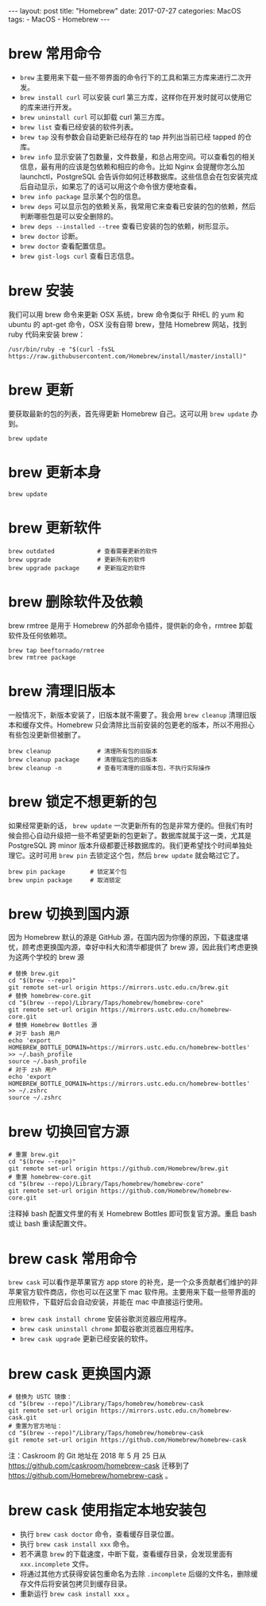#+begin_export html
---
layout: post
title: "Homebrew"
date: 2017-07-27
categories: MacOS
tags:
    - MacOS
    - Homebrew
---
#+end_export

* brew 常用命令

  - ~brew~ 主要用来下载一些不带界面的命令行下的工具和第三方库来进行二次开发。
  - ~brew install curl~ 可以安装 curl 第三方库，这样你在开发时就可以使用它的库来进行开发。
  - ~brew uninstall curl~ 可以卸载 curl 第三方库。
  - ~brew list~ 查看已经安装的软件列表。
  - ~brew tap~ 没有参数会自动更新已经存在的 tap 并列出当前已经 tapped 的仓库。
  - ~brew info~  显示安装了包数量，文件数量，和总占用空间。可以查看包的相关信息，最有用的应该是包依赖和相应的命令。比如 Nginx 会提醒你怎么加 launchctl，PostgreSQL 会告诉你如何迁移数据库。这些信息会在包安装完成后自动显示，如果忘了的话可以用这个命令很方便地查看。
  - ~brew info package~ 显示某个包的信息。
  - ~brew deps~ 可以显示包的依赖关系，我常用它来查看已安装的包的依赖，然后判断哪些包是可以安全删除的。
  - ~brew deps --installed --tree~ 查看已安装的包的依赖，树形显示。
  - ~brew doctor~ 诊断。
  - ~brew doctor~ 查看配置信息。
  - ~brew gist-logs curl~ 查看日志信息。

* brew 安装

  我们可以用 brew 命令来更新 OSX 系统，brew 命令类似于 RHEL 的 yum 和 ubuntu 的 apt-get 命令，OSX 没有自带 brew，登陆 Homebrew 网站，找到 ruby 代码来安装 brew：

  #+begin_src shell
    /usr/bin/ruby -e "$(curl -fsSL https://raw.githubusercontent.com/Homebrew/install/master/install)"
  #+end_src

* brew 更新

  要获取最新的包的列表，首先得更新 Homebrew 自己。这可以用 ~brew update~ 办到。

  #+begin_src shell
    brew update
  #+end_src

* brew 更新本身


  #+begin_src shell
    brew update
  #+end_src

* brew 更新软件

  #+begin_src shell
    brew outdated            # 查看需要更新的软件
    brew upgrade             # 更新所有的软件
    brew upgrade package     # 更新指定的软件
  #+end_src

* brew 删除软件及依赖

brew rmtree 是用于 Homebrew 的外部命令插件，提供新的命令，rmtree 卸载软件及任何依赖项。

  #+begin_src shell
    brew tap beeftornado/rmtree
    brew rmtree package
  #+end_src

* brew 清理旧版本

  一般情况下，新版本安装了，旧版本就不需要了。我会用 ~brew cleanup~ 清理旧版本和缓存文件。Homebrew 只会清除比当前安装的包更老的版本，所以不用担心有些包没更新但被删了。

  #+begin_src shell
    brew cleanup             # 清理所有包的旧版本
    brew cleanup package     # 清理指定包的旧版本
    brew cleanup -n          # 查看可清理的旧版本包，不执行实际操作
  #+end_src

* brew 锁定不想更新的包

  如果经常更新的话， ~brew update~ 一次更新所有的包是非常方便的。但我们有时候会担心自动升级把一些不希望更新的包更新了。数据库就属于这一类，尤其是 PostgreSQL 跨 minor 版本升级都要迁移数据库的。我们更希望找个时间单独处理它。这时可用 ~brew pin~ 去锁定这个包，然后 ~brew update~ 就会略过它了。

  #+begin_src shell
    brew pin package       # 锁定某个包
    brew unpin package     # 取消锁定
  #+end_src

* brew 切换到国内源

  因为 Homebrew 默认的源是 GitHub 源，在国内因为你懂的原因，下载速度堪忧，顾考虑更换国内源，幸好中科大和清华都提供了 brew 源，因此我们考虑更换为这两个学校的 brew 源

  #+begin_src shell
    # 替换 brew.git
    cd "$(brew --repo)"
    git remote set-url origin https://mirrors.ustc.edu.cn/brew.git
    # 替换 homebrew-core.git
    cd "$(brew --repo)/Library/Taps/homebrew/homebrew-core"
    git remote set-url origin https://mirrors.ustc.edu.cn/homebrew-core.git
    # 替换 Homebrew Bottles 源
    # 对于 bash 用户
    echo 'export HOMEBREW_BOTTLE_DOMAIN=https://mirrors.ustc.edu.cn/homebrew-bottles' >> ~/.bash_profile
    source ~/.bash_profile
    # 对于 zsh 用户
    echo 'export HOMEBREW_BOTTLE_DOMAIN=https://mirrors.ustc.edu.cn/homebrew-bottles' >> ~/.zshrc
    source ~/.zshrc
  #+end_src

* brew 切换回官方源


  #+begin_src shell
    # 重置 brew.git
    cd "$(brew --repo)"
    git remote set-url origin https://github.com/Homebrew/brew.git
    # 重置 homebrew-core.git
    cd "$(brew --repo)/Library/Taps/homebrew/homebrew-core"
    git remote set-url origin https://github.com/Homebrew/homebrew-core.git
  #+end_src

  注释掉 bash 配置文件里的有关 Homebrew Bottles 即可恢复官方源。重启 bash 或让 bash 重读配置文件。

* brew cask 常用命令

  ~brew cask~ 可以看作是苹果官方 app store 的补充，是一个众多贡献者们维护的非苹果官方软件商店，你也可以在这里下 mac 软件用。主要用来下载一些带界面的应用软件，下载好后会自动安装，并能在 mac 中直接运行使用。

  - ~brew cask install chrome~ 安装谷歌浏览器应用程序。
  - ~brew cask uninstall chrome~ 卸载谷歌浏览器应用程序。
  - ~brew cask upgrade~ 更新已经安装的软件。

* brew cask 更换国内源


  #+begin_src shell
    # 替换为 USTC 镜像：
    cd "$(brew --repo)"/Library/Taps/homebrew/homebrew-cask
    git remote set-url origin https://mirrors.ustc.edu.cn/homebrew-cask.git
    # 重置为官方地址：
    cd "$(brew --repo)"/Library/Taps/homebrew/homebrew-cask
    git remote set-url origin https://github.com/Homebrew/homebrew-cask
  #+end_src

  注：Caskroom 的 Git 地址在 2018 年 5 月 25 日从 <https://github.com/caskroom/homebrew-cask> 迁移到了 <https://github.com/Homebrew/homebrew-cask> 。

* brew cask 使用指定本地安装包

  - 执行 ~brew cask doctor~ 命令，查看缓存目录位置。
  - 执行 ~brew cask install xxx~ 命令。
  - 若不满意 ~brew~ 的下载速度，中断下载，查看缓存目录，会发现里面有 ~xxx.incomplete~ 文件。
  - 将通过其他方式获得安装包重命名为去除 ~.incomplete~ 后缀的文件名，删除缓存文件后将安装包拷贝到缓存目录。
  - 重新运行 ~brew cask install xxx~ 。
